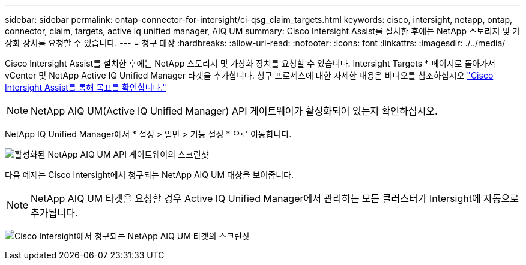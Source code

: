 ---
sidebar: sidebar 
permalink: ontap-connector-for-intersight/ci-qsg_claim_targets.html 
keywords: cisco, intersight, netapp, ontap, connector, claim, targets, active iq unified manager, AIQ UM 
summary: Cisco Intersight Assist를 설치한 후에는 NetApp 스토리지 및 가상화 장치를 요청할 수 있습니다. 
---
= 청구 대상
:hardbreaks:
:allow-uri-read: 
:nofooter: 
:icons: font
:linkattrs: 
:imagesdir: ./../media/


[role="lead"]
Cisco Intersight Assist를 설치한 후에는 NetApp 스토리지 및 가상화 장치를 요청할 수 있습니다. Intersight Targets * 페이지로 돌아가서 vCenter 및 NetApp Active IQ Unified Manager 타겟을 추가합니다. 청구 프로세스에 대한 자세한 내용은 비디오를 참조하십시오 https://tv.netapp.com/detail/video/6228080442001["Cisco Intersight Assist를 통해 목표를 확인합니다."^]


NOTE: NetApp AIQ UM(Active IQ Unified Manager) API 게이트웨이가 활성화되어 있는지 확인하십시오.

NetApp IQ Unified Manager에서 * 설정 > 일반 > 기능 설정 * 으로 이동합니다.

image:ci-qsg_image7.png["활성화된 NetApp AIQ UM API 게이트웨이의 스크린샷"]

다음 예제는 Cisco Intersight에서 청구되는 NetApp AIQ UM 대상을 보여줍니다.


NOTE: NetApp AIQ UM 타겟을 요청할 경우 Active IQ Unified Manager에서 관리하는 모든 클러스터가 Intersight에 자동으로 추가됩니다.

image:ci-qsg_image8.png["Cisco Intersight에서 청구되는 NetApp AIQ UM 타겟의 스크린샷"]
